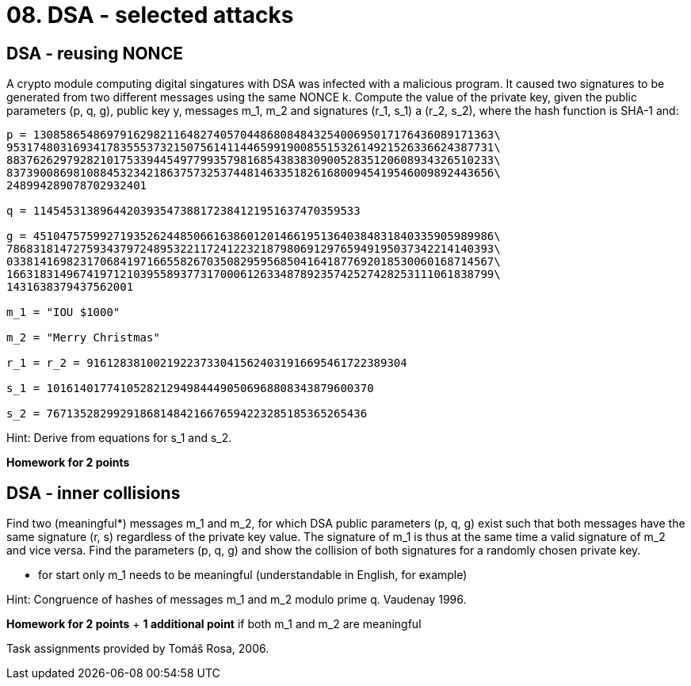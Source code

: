 = 08. DSA - selected attacks 

== DSA - reusing NONCE

A crypto module computing digital singatures with DSA was infected with a malicious program. It caused two signatures to be generated from two different messages using the same NONCE k. Compute the value of the private key, given the public parameters (p, q, g), public key y, messages m_1, m_2 and signatures (r_1, s_1) a (r_2, s_2), where the hash function is SHA-1 and:

----
p = 130858654869791629821164827405704486808484325400695017176436089171363\
9531748031693417835553732150756141144659919008551532614921526336624387731\
8837626297928210175339445497799357981685438383090052835120608934326510233\
8373900869810884532342186375732537448146335182616800945419546009892443656\
248994289078702932401

q = 1145453138964420393547388172384121951637470359533

g = 451047575992719352624485066163860120146619513640384831840335905989986\
7868318147275934379724895322117241223218798069129765949195037342214140393\
0338141698231706841971665582670350829595685041641877692018530060168714567\
1663183149674197121039558937731700061263348789235742527428253111061838799\
1431638379437562001

m_1 = "IOU $1000"

m_2 = "Merry Christmas"

r_1 = r_2 = 916128381002192237330415624031916695461722389304

s_1 = 1016140177410528212949844490506968808343879600370

s_2 = 767135282992918681484216676594223285185365265436
----

Hint: Derive from equations for s_1 and s_2.

*Homework for 2 points*


== DSA - inner collisions


Find two (meaningful*) messages m_1 and m_2, for which DSA public parameters (p, q, g) exist such that both messages have the same signature (r, s) regardless of the private key value. The signature of m_1 is thus at the same time a valid signature of m_2 and vice versa. Find the parameters (p, q, g) and show the collision of both signatures for a randomly chosen private key.

* for start only m_1 needs to be meaningful (understandable in English, for example)

Hint: Congruence of hashes of messages m_1 and m_2 modulo prime q. Vaudenay 1996.

*Homework for 2 points* + *1 additional point* if both m_1 and m_2 are meaningful


Task assignments provided by Tomáš Rosa, 2006.

